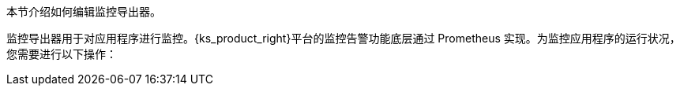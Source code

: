 // :ks_include_id: 6aade36eb695477ab6e8a0eda652c52e
本节介绍如何编辑监控导出器。

监控导出器用于对应用程序进行监控。{ks_product_right}平台的监控告警功能底层通过 Prometheus 实现。为监控应用程序的运行状况，您需要进行以下操作：
